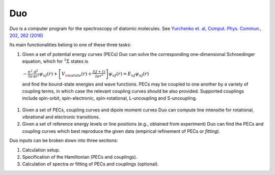Duo
****


`Duo` is a computer program for the spectroscopy of diatomic molecules. See `Yurchenko et. al, Comput. Phys. Commun., 202, 262 (2016) <http://dx.doi.org/10.1016/j.cpc.2015.12.021>`_

Its main functionalities belong to one of these three tasks:

#.  Given a set of potential energy curves (PECs) Duo can solve the corresponding one-dimensional Schroedinger equation, which for :math:`^1\Sigma` states is

 :math:`-\frac{\hbar^2}{2 \mu} \frac{\mathrm{d}^2}{\mathrm{d}r^2}\psi_{\upsilon J}(r) + \left[V_{\rm state}(r) + \frac{J(J+1)}{2 \mu r^2} \right] \psi_{\upsilon J}(r) = E_{\upsilon J} \psi_{\upsilon J}(r)`

 and find the bound-state energies and wave functions. PECs may be coupled to one another by a variety of coupling terms,
 in which case the relevant coupling curves should be also provided. Supported couplings include
 spin-orbit, spin-electronic, spin-rotational, L-uncoupling and S-uncoupling.
 
#. Given a set of PECs, coupling curves and dipole moment curves Duo can compute line intensitie for rotational, vibrational and electronic transitions.

#. Given a set of reference energy levels or line positions (e.g., obtained from experiment) Duo can find the PECs and coupling curves which best reproduce the given data (empirical refinement of PECs or `fitting`).

Duo inputs can be broken down into three sections:

#. Calculation setup.
#. Specification of the Hamiltonian (PECs and couplings).
#. Calculation of spectra `or` fitting of PECs and couplings (optional).

